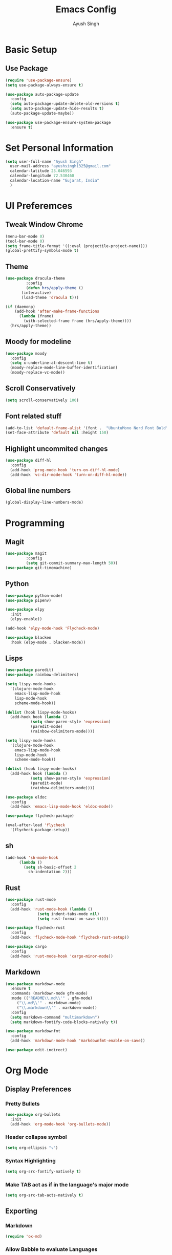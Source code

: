 #+TITLE: Emacs Config
#+AUTHOR: Ayush Singh
#+EMAIL: ayushsingh1325@gmail.com

* Basic Setup
** Use Package
#+BEGIN_SRC emacs-lisp
  (require 'use-package-ensure)
  (setq use-package-always-ensure t)

  (use-package auto-package-update
    :config
    (setq auto-package-update-delete-old-versions t)
    (setq auto-package-update-hide-results t)
    (auto-package-update-maybe))

  (use-package use-package-ensure-system-package
    :ensure t)
#+END_SRC

* Set Personal Information
#+BEGIN_SRC emacs-lisp
  (setq user-full-name "Ayush Singh"
	user-mail-address "ayushsingh1325@gmail.com"
	calendar-latitude 23.046593
	calendar-longitude 72.530460
	calendar-location-name "Gujarat, India"
	)
#+END_SRC

* UI Preferemces
** Tweak Window Chrome
#+BEGIN_SRC emacs-lisp
  (menu-bar-mode 0)
  (tool-bar-mode 0)
  (setq frame-title-format '((:eval (projectile-project-name))))
  (global-prettify-symbols-mode t)
#+END_SRC
** Theme
#+BEGIN_SRC emacs-lisp
  (use-package dracula-theme
	       :config
	       (defun hrs/apply-theme ()
		 (interactive)
		 (load-theme 'dracula t)))

  (if (daemonp)
      (add-hook 'after-make-frame-functions
		(lambda (frame)
		  (with-selected-frame frame (hrs/apply-theme))))
    (hrs/apply-theme))
#+END_SRC
** Moody for modeline
#+BEGIN_SRC emacs-lisp
  (use-package moody
    :config
    (setq x-underline-at-descent-line t)
    (moody-replace-mode-line-buffer-identification)
    (moody-replace-vc-mode))
#+END_SRC
** Scroll Conservatively
#+BEGIN_SRC emacs-lisp
  (setq scroll-conservatively 100)
#+END_SRC
** Font related stuff
#+BEGIN_SRC emacs-lisp
  (add-to-list 'default-frame-alist '(font .  "UbuntuMono Nerd Font Bold" ))
  (set-face-attribute 'default nil :height 150)
#+END_SRC
** Highlight uncommited changes
#+BEGIN_SRC emacs-lisp
  (use-package diff-hl
    :config
    (add-hook 'prog-mode-hook 'turn-on-diff-hl-mode)
    (add-hook 'vc-dir-mode-hook 'turn-on-diff-hl-mode))
#+END_SRC
** Global line numbers
#+BEGIN_SRC emacs-lisp
  (global-display-line-numbers-mode)
#+END_SRC

* Programming
** Magit
#+BEGIN_SRC emacs-lisp
  (use-package magit
	       :config
	       (setq git-commit-summary-max-length 50))
  (use-package git-timemachine)
#+END_SRC
** Python
#+BEGIN_SRC emacs-lisp
  (use-package python-mode)
  (use-package pipenv)

  (use-package elpy
    :init
    (elpy-enable))

  (add-hook 'elpy-mode-hook 'Flycheck-mode)

  (use-package blacken
    :hook (elpy-mode . blacken-mode))
#+END_SRC
** Lisps
#+BEGIN_SRC emacs-lisp
  (use-package paredit)
  (use-package rainbow-delimiters)

  (setq lispy-mode-hooks
	'(clojure-mode-hook
	  emacs-lisp-mode-hook
	  lisp-mode-hook
	  scheme-mode-hook))

  (dolist (hook lispy-mode-hooks)
    (add-hook hook (lambda ()
		     (setq show-paren-style 'expression)
		     (paredit-mode)
		     (rainbow-delimiters-mode))))

  (setq lispy-mode-hooks
	'(clojure-mode-hook
	  emacs-lisp-mode-hook
	  lisp-mode-hook
	  scheme-mode-hook))

  (dolist (hook lispy-mode-hooks)
    (add-hook hook (lambda ()
		     (setq show-paren-style 'expression)
		     (paredit-mode)
		     (rainbow-delimiters-mode))))

  (use-package eldoc
    :config
    (add-hook 'emacs-lisp-mode-hook 'eldoc-mode))

  (use-package flycheck-package)

  (eval-after-load 'flycheck
    '(flycheck-package-setup))
#+END_SRC
** sh
#+BEGIN_SRC emacs-lisp
  (add-hook 'sh-mode-hook
	    (lambda ()
	      (setq sh-basic-offset 2
		    sh-indentation 2)))
#+END_SRC
** Rust
#+BEGIN_SRC emacs-lisp
  (use-package rust-mode
    :config
    (add-hook 'rust-mode-hook (lambda ()
				(setq indent-tabs-mode nil)
				(setq rust-format-on-save t))))

  (use-package flycheck-rust
    :config
    (add-hook 'flycheck-mode-hook 'flycheck-rust-setup))

  (use-package cargo
    :config
    (add-hook 'rust-mode-hook 'cargo-minor-mode))
#+END_SRC
** Markdown
#+BEGIN_SRC emacs-lisp
  (use-package markdown-mode
    :ensure t
    :commands (markdown-mode gfm-mode)
    :mode (("README\\.md\\'" . gfm-mode)
	   ("\\.md\\'" . markdown-mode)
	   ("\\.markdown\\'" . markdown-mode))
    :config
    (setq markdown-command "multimarkdown")
    (setq markdown-fontify-code-blocks-natively t))

  (use-package markdownfmt
    :config
    (add-hook 'markdown-mode-hook 'markdownfmt-enable-on-save))

  (use-package edit-indirect)
#+END_SRC

* Org Mode
** Display Preferences
*** Pretty Bullets
#+BEGIN_SRC emacs-lisp
  (use-package org-bullets
    :init
    (add-hook 'org-mode-hook 'org-bullets-mode))
#+END_SRC
*** Header collapse symbol
#+BEGIN_SRC emacs-lisp
  (setq org-ellipsis "⤵")
#+END_SRC
*** Syntax Highlighting
#+BEGIN_SRC emacs-lisp
  (setq org-src-fontify-natively t)
#+END_SRC
*** Make TAB act as if in the language's major mode
#+BEGIN_SRC emacs-lisp
  (setq org-src-tab-acts-natively t)
#+END_SRC
** Exporting
*** Markdown
#+BEGIN_SRC emacs-lisp
(require 'ox-md)
#+END_SRC
*** Allow Babble to evaluate Languages
#+BEGIN_SRC emacs-lisp
  (use-package gnuplot)

  (org-babel-do-load-languages
   'org-babel-load-languages
   '((emacs-lisp . t)
     (python . t)
     (dot . t)))
#+END_SRC
*** Syntax Hightlight exported code blocs
#+BEGIN_SRC emacs-lisp
  (use-package htmlize)
#+END_SRC
*** Associate dot language with graphviz-dot major mode
#+BEGIN_SRC emacs-lisp
  (use-package graphviz-dot-mode)
  (add-to-list 'org-src-lang-modes '("dot" . graphviz-dot))
#+END_SRC

* Dired
** Switvhes that gets passed to ls when dired gets a list of files
#+BEGIN_SRC emacs-lisp
  (setq-default dired-listing-switches "-lhvA")
#+END_SRC
** Kill buffers of files/dirs that are deleted in dired
#+BEGIN_SRC emacs-lisp
  (setq dired-clean-up-buffers-too t)
#+END_SRC
** Copy directories recursively
#+BEGIN_SRC emacs-lisp
  (setq dired-recursive-copies 'always)
#+END_SRC
** Ask Before Recursively deleting a directory
#+BEGIN_SRC emacs-lisp
  (setq dired-recursive-deletes 'top)
#+END_SRC
** Perform actions asynchronously
#+BEGIN_SRC emacs-lisp
  (use-package async
    :config
    (dired-async-mode 1))
#+END_SRC
** Sidebar
#+BEGIN_SRC emacs-lisp
  (use-package dired-sidebar
    :ensure t
    :commands (dired-sidebar-toggle-sidebar))

  (use-package dired-sidebar
    :bind (("C-x C-n" . dired-sidebar-toggle-sidebar))
    :ensure t
    :commands (dired-sidebar-toggle-sidebar)
    :init
    (add-hook 'dired-sidebar-mode-hook
	      (lambda ()
		(unless (file-remote-p default-directory)
		  (auto-revert-mode))))
    :config
    (push 'toggle-window-split dired-sidebar-toggle-hidden-commands)
    (push 'rotate-windows dired-sidebar-toggle-hidden-commands)

    (setq dired-sidebar-subtree-line-prefix "__")
    (setq dired-sidebar-theme 'vscode)
    (setq dired-sidebar-use-term-integration t)
    (setq dired-sidebar-use-custom-font t))
#+END_SRC

* Eshell
** Autosuggestions
#+BEGIN_SRC emacs-lisp
  (use-package esh-autosuggest
    :hook (eshell-mode . esh-autosuggest-mode)
    :ensure t)
#+END_SRC

* Documents
** PDF
#+BEGIN_SRC emacs-lisp
  (use-package pdf-tools)
#+END_SRC

* Modalk
** Basic Install
#+BEGIN_SRC emacs-lisp
  (use-package modalka
    :config
    (modalka-global-mode 1)
    (add-to-list 'modalka-excluded-modes 'magit-status-mode)
    (add-to-list 'modalka-excluded-modes 'magit-popup-mode)
    (add-to-list 'modalka-excluded-modes 'eshell-mode))
#+END_SRC
** Cursor
#+BEGIN_SRC emacs-lisp
  (setq-default cursor-type '(bar . 1))
  (setq modalka-cursor-type 'box)
#+END_SRC
** Enter and exit
#+BEGIN_SRC emacs-lisp
  (define-key modalka-mode-map (kbd "i") (lambda () (interactive)
				 (modalka-mode 0)))

  (global-set-key (kbd "<escape>") (lambda () (interactive)
					       (modalka-mode 1)))
#+END_SRC
** Keybindings
*** Navigation
| Command | Modalka   | Action                 |
|---------+-----------+------------------------|
| C-f     | f         | Forward                |
| C-b     | b         | Backward               |
| C-n     | n         | Next Line              |
| C-p     | p         | Previous Line          |
| C-e     | e         | End of line            |
| C-a     | a         | Start Of Line          |
| M-f     | F         | Forward By word        |
| M-b     | B         | Backward by word       |
| M-e     | E         | Next Sentence          |
| M-a     | A         | Previous Sentence      |
| C-v     | v         | Next Screen            |
| M-v     | V         | Previous Screen        |
| M->     | >         | End of buffer          |
| M-<     | <         | Start of Buffer        |
| M-g g   | g         | To go to a line number |
#+BEGIN_SRC emacs-lisp
  (modalka-define-kbd "f" "C-f")
  (modalka-define-kbd "b" "C-b")
  (modalka-define-kbd "n" "C-n")
  (modalka-define-kbd "p" "C-p")

  (modalka-define-kbd "F" "M-f")
  (modalka-define-kbd "B" "M-b")

  (modalka-define-kbd "e" "C-e")
  (modalka-define-kbd "a" "C-a")

  (modalka-define-kbd "E" "M-e")
  (modalka-define-kbd "A" "M-a")

  (modalka-define-kbd "v" "C-v")
  (modalka-define-kbd "V" "M-v")

  (modalka-define-kbd ">" "M->")
  (modalka-define-kbd "<" "M-<")

  (modalka-define-kbd "G" "M-g g")
#+END_SRC
*** File Operations
| Command | Modalka | Action    |
|---------+---------+-----------|
| C-x C-s | x s     | Save      |
| C-x C-f | x f     | Open File |
#+BEGIN_SRC emacs-lisp
  (modalka-define-kbd "x s" "C-x C-s")
  (modalka-define-kbd "x f" "C-x C-f")
#+END_SRC
*** Buffer Operations
| Command | Modalka | Action                      |
|---------+---------+-----------------------------|
| C-x b   | x b     | Switch Buffer               |
| C-x C-b | x l     | List Buffers                |
| C-x o   | o       | Move cursor to other buffer |
#+BEGIN_SRC emacs-lisp
  (modalka-define-kbd "o" "C-x o")
  (modalka-define-kbd "x l" "C-x C-b")
  (modalka-define-kbd "x b" "C-x b")
#+END_SRC
*** Other Operaions
| Command           | Modalka | Actions                   |
|-------------------+---------+---------------------------|
| C-s               | s       | Search, Next in search    |
| C-M-s             |         | Regular Expression Search |
| C-r               | r       | Previous search           |
| C-u times Command |         | To repeat Commands        |
| C-x u             | u       | Undo                      |
| M-%               |         | Query replace             |
#+BEGIN_SRC emacs-lisp
  (modalka-define-kbd "s" "C-s")
  (modalka-define-kbd "r" "C-r")
  (modalka-define-kbd "u" "C-x u")
#+END_SRC
*** Clipboard
| Command   | Modalka | Action                          |
|-----------+---------+---------------------------------|
| C-y       | y       | Yank Text                       |
| C-k       | k       | Kill till end of line           |
| M-k       | K       | Kill to end of sentence         |
| C-d       | d       | Delete current character        |
| M-d       | D       | Kill next word                  |
| C-<space> | <space> | Start Selection                 |
| C-x C-x   |         | To retrun to start of selection |
| C-w       | w       | Kill Selected text              |
| M-w       | W       | Copy Selected text              |
#+BEGIN_SRC emacs-lisp
  (modalka-define-kbd "W" "M-w")
  (modalka-define-kbd "Y" "M-y")
  (modalka-define-kbd "w" "C-w")
  (modalka-define-kbd "y" "C-y")
  (modalka-define-kbd "SPC" "C-SPC")
  (modalka-define-kbd "k" "C-k")
  (modalka-define-kbd "K" "M-k")
  (modalka-define-kbd "d" "C-d")
  (modalka-define-kbd "D" "M-d")
#+END_SRC
*** Numbers
#+BEGIN_SRC emacs-lisp
  (modalka-define-kbd "0" "C-0")
  (modalka-define-kbd "1" "C-1")
  (modalka-define-kbd "2" "C-2")
  (modalka-define-kbd "3" "C-3")
  (modalka-define-kbd "4" "C-4")
  (modalka-define-kbd "5" "C-5")
  (modalka-define-kbd "6" "C-6")
  (modalka-define-kbd "7" "C-7")
  (modalka-define-kbd "8" "C-8")
  (modalka-define-kbd "9" "C-9")
#+END_SRC
